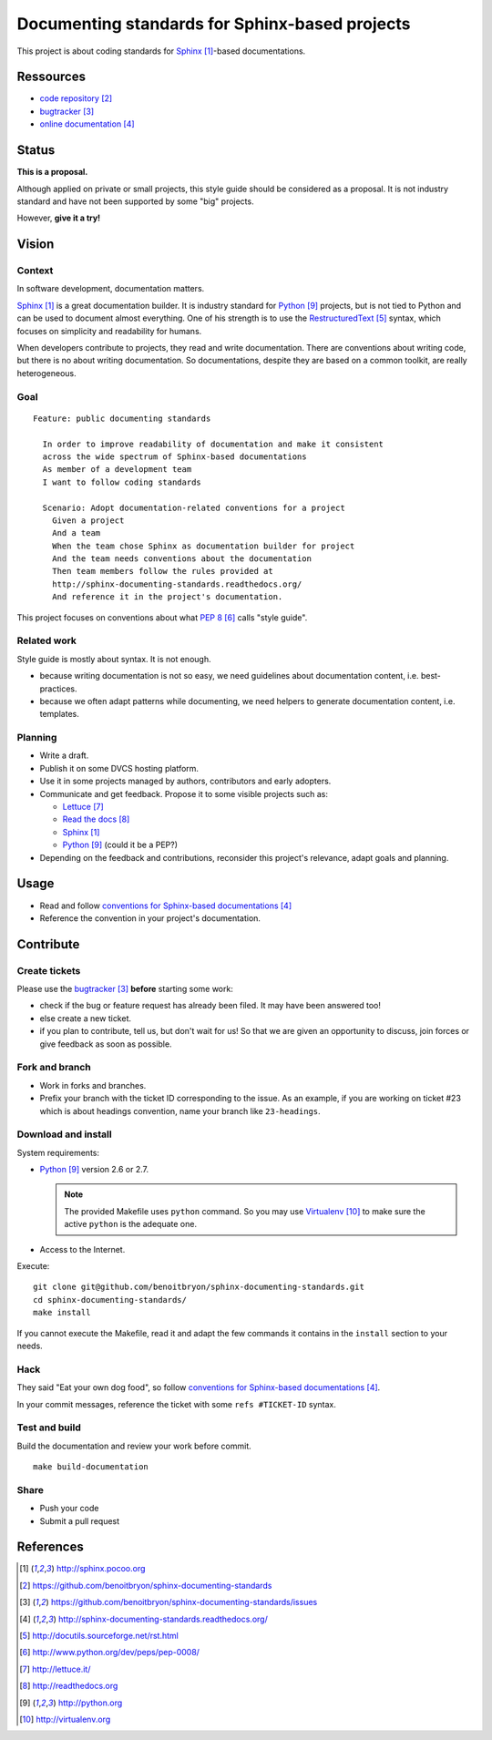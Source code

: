 ###############################################
Documenting standards for Sphinx-based projects
###############################################

This project is about coding standards for `Sphinx`_-based documentations.

**********
Ressources
**********

* `code repository`_
* `bugtracker`_
* `online documentation`_

******
Status
******

**This is a proposal.**

Although applied on private or small projects, this style guide should be
considered as a proposal. It is not industry standard and have not been
supported by some "big" projects.

However, **give it a try!**

******
Vision
******

Context
=======

In software development, documentation matters.

`Sphinx`_ is a great documentation builder. It is industry standard for
`Python`_ projects, but is not tied to Python and can be used to document
almost everything. One of his strength is to use the `RestructuredText`_
syntax, which focuses on simplicity and readability for humans.

When developers contribute to projects, they read and write documentation.
There are conventions about writing code, but there is no about writing
documentation. So documentations, despite they are based on a common toolkit,
are really heterogeneous.

Goal
====

.. hightlight:: gherkin

::

  Feature: public documenting standards

    In order to improve readability of documentation and make it consistent
    across the wide spectrum of Sphinx-based documentations
    As member of a development team
    I want to follow coding standards

    Scenario: Adopt documentation-related conventions for a project
      Given a project
      And a team
      When the team chose Sphinx as documentation builder for project
      And the team needs conventions about the documentation
      Then team members follow the rules provided at
      http://sphinx-documenting-standards.readthedocs.org/
      And reference it in the project's documentation.

This project focuses on conventions about what `PEP 8`_ calls "style guide".

Related work
============

Style guide is mostly about syntax. It is not enough.

* because writing documentation is not so easy, we need guidelines about
  documentation content, i.e. best-practices.
* because we often adapt patterns while documenting, we need helpers to
  generate documentation content, i.e. templates.

Planning
========

* Write a draft.
* Publish it on some DVCS hosting platform.
* Use it in some projects managed by authors, contributors and early adopters.
* Communicate and get feedback. Propose it to some visible projects such as:

  * `Lettuce`_
  * `Read the docs`_
  * `Sphinx`_
  * `Python`_ (could it be a PEP?)

* Depending on the feedback and contributions, reconsider this project's
  relevance, adapt goals and planning.

*****
Usage
*****

* Read and follow `conventions for Sphinx-based documentations`_
* Reference the convention in your project's documentation.

**********
Contribute
**********

Create tickets
==============

Please use the `bugtracker`_ **before** starting some work:

* check if the bug or feature request has already been filed. It may have been
  answered too!
* else create a new ticket.
* if you plan to contribute, tell us, but don't wait for us! So that we are
  given an opportunity to discuss, join forces or give feedback as soon as
  possible.

Fork and branch
===============

* Work in forks and branches.
* Prefix your branch with the ticket ID corresponding to the issue. As an
  example, if you are working on ticket #23 which is about headings convention,
  name your branch like ``23-headings``.

Download and install
====================

System requirements:

* `Python`_ version 2.6 or 2.7.
  
  .. note::

    The provided Makefile uses ``python`` command. So you may use
    `Virtualenv`_ to make sure the active ``python`` is the adequate one.

* Access to the Internet.

Execute:

.. hightlight:: sh

::

  git clone git@github.com/benoitbryon/sphinx-documenting-standards.git
  cd sphinx-documenting-standards/
  make install

If you cannot execute the Makefile, read it and adapt the few commands it
contains in the ``install`` section to your needs.

Hack
====

They said "Eat your own dog food", so follow `conventions for Sphinx-based
documentations`_.

In your commit messages, reference the ticket with some ``refs #TICKET-ID``
syntax.

Test and build
==============

Build the documentation and review your work before commit.

.. highlight:: sh

::

  make build-documentation

Share
=====

* Push your code
* Submit a pull request

**********
References
**********

.. target-notes::

.. _`Sphinx`: http://sphinx.pocoo.org
.. _`code repository`: 
   https://github.com/benoitbryon/sphinx-documenting-standards
.. _`bugtracker`: 
   https://github.com/benoitbryon/sphinx-documenting-standards/issues
.. _`online documentation`:
   http://sphinx-documenting-standards.readthedocs.org/
.. _`RestructuredText`: http://docutils.sourceforge.net/rst.html
.. _`PEP 8`: http://www.python.org/dev/peps/pep-0008/
.. _`Lettuce`: http://lettuce.it/
.. _`Read the docs`: http://readthedocs.org
.. _`Python`: http://python.org
.. _`conventions for Sphinx-based documentations`: 
   http://sphinx-documenting-standards.readthedocs.org/
.. _`Virtualenv`: http://virtualenv.org
